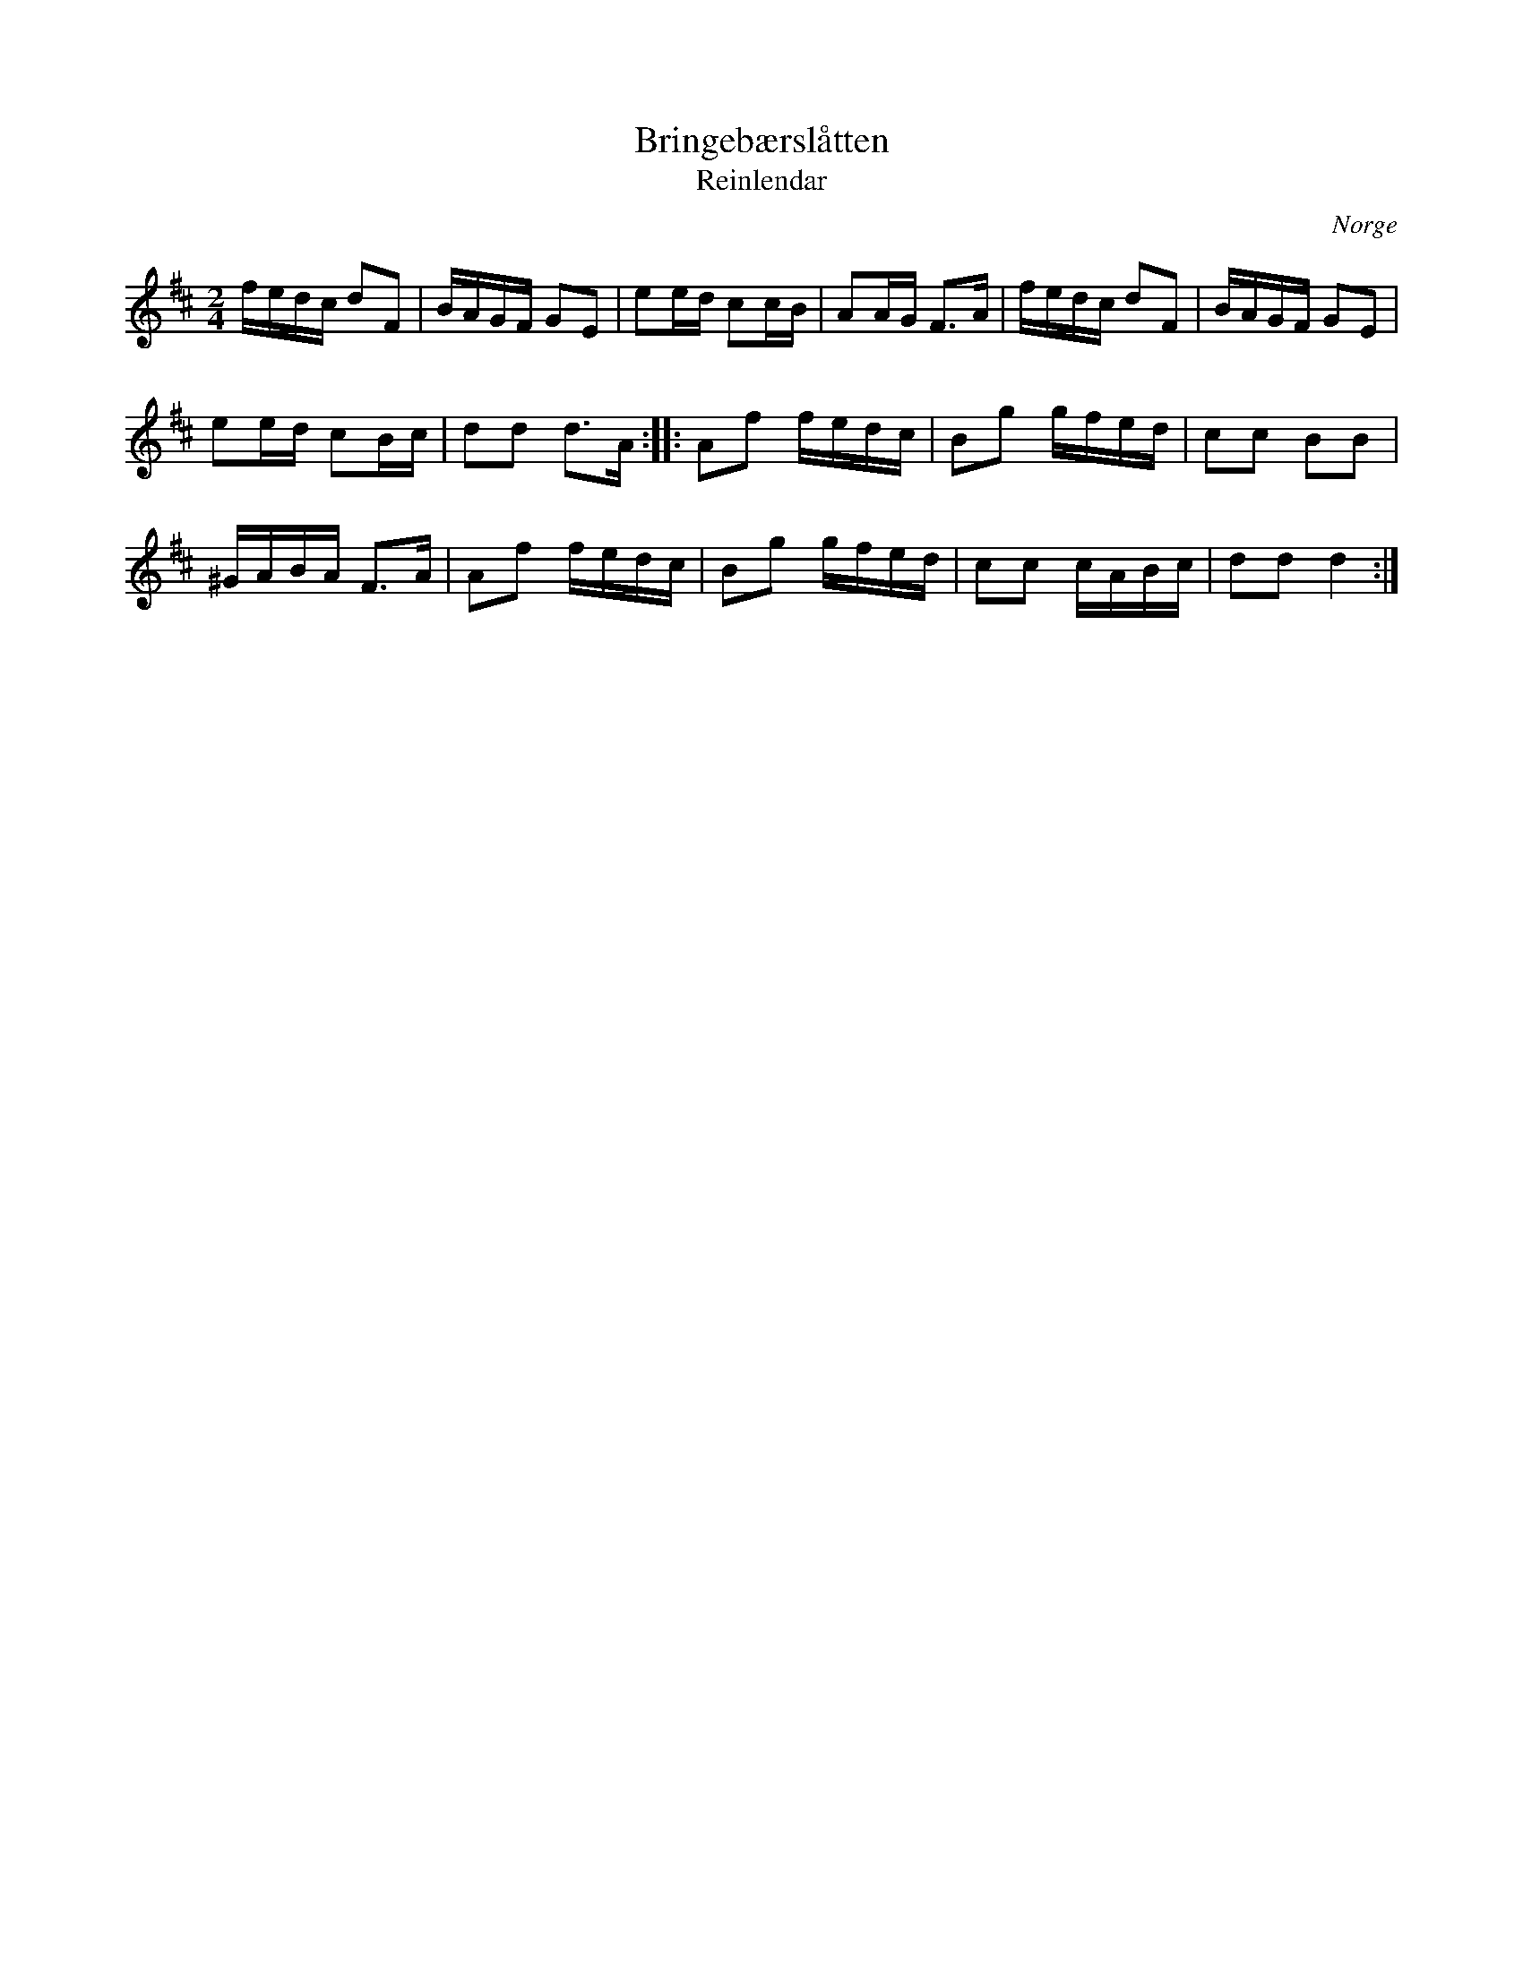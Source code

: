 %%abc-charset utf-8

X:1619
T:Bringebærslåtten
T:Reinlendar
Z:Karen Myers (#1619)
Z:Upptecknad 2/2009
M:2/4
L:1/16
R:[[!Schottis]] / [[!Reinlendar]]
O:Norge
K:D
fedc d2F2 | BAGF G2E2 | e2ed c2cB | A2AG F2>A2 | fedc d2F2 | BAGF G2E2 |
e2ed c2Bc | d2d2 d2>A2 :: A2f2 fedc | B2g2 gfed | c2c2 B2B2 |
^GABA F2>A2 | A2f2 fedc | B2g2 gfed | c2c2 cABc | d2d2 d4 :|

